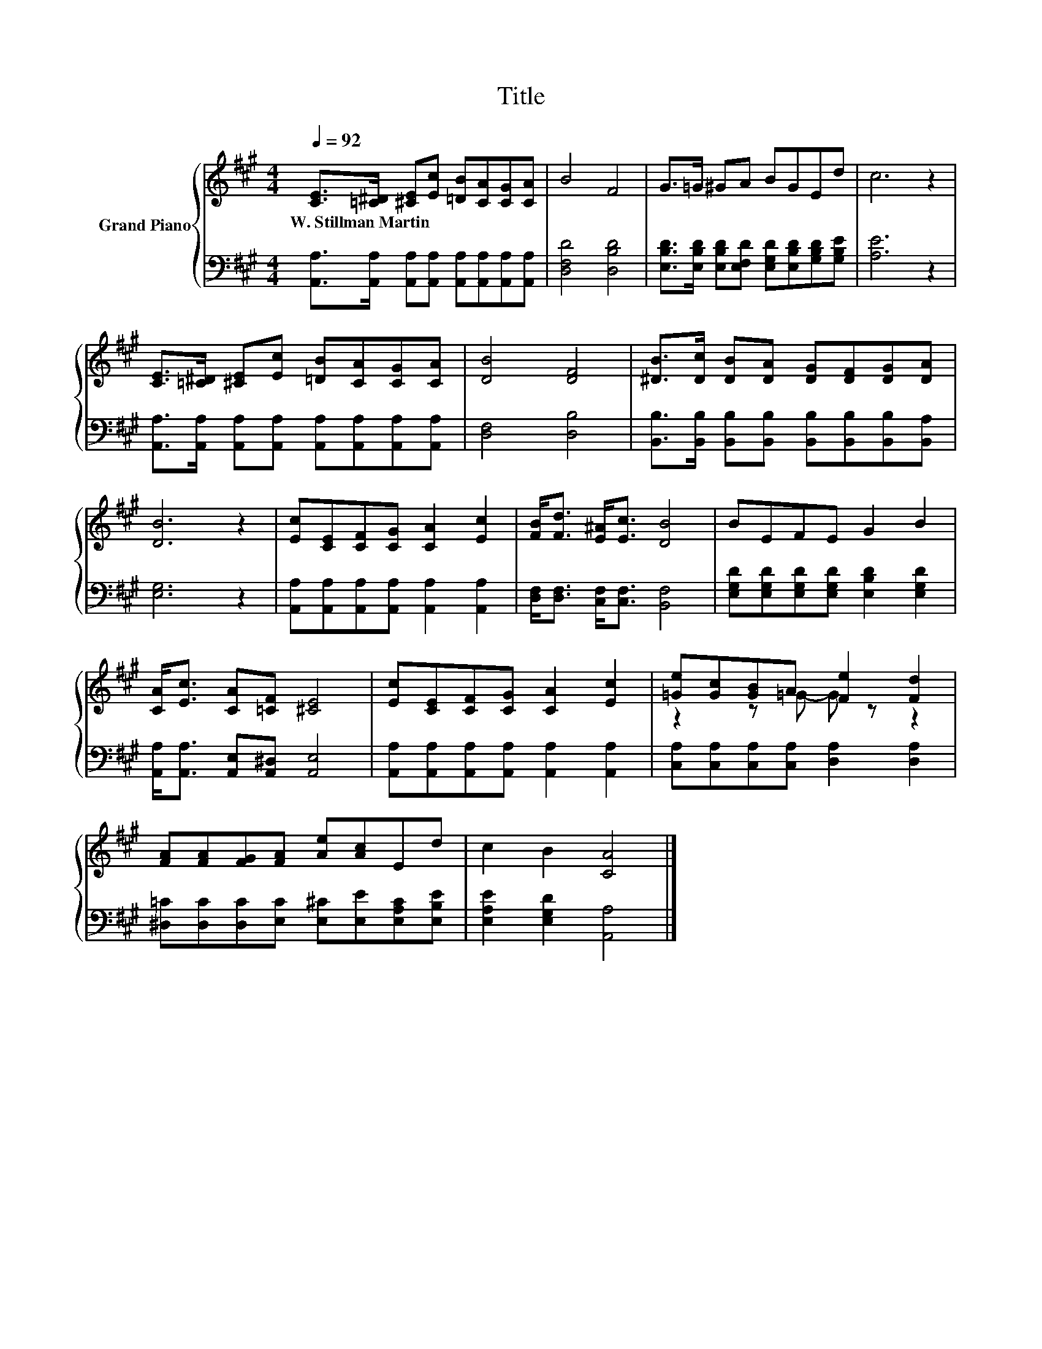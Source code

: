 X:1
T:Title
%%score { ( 1 3 ) | 2 }
L:1/8
Q:1/4=92
M:4/4
K:A
V:1 treble nm="Grand Piano"
V:3 treble 
V:2 bass 
V:1
 [CE]>[=C^D] [^CE][Ec] [=DB][CA][CG][CA] | B4 F4 | G>=G ^GA BGEd | c6 z2 | %4
w: W.~Stillman~Martin * * * * * * *||||
 [CE]>[=C^D] [^CE][Ec] [=DB][CA][CG][CA] | [DB]4 [DF]4 | [^DB]>[Dc] [DB][DA] [DG][DF][DG][DA] | %7
w: |||
 [DB]6 z2 | [Ec][CE][CF][CG] [CA]2 [Ec]2 | [FB]<[Fd] [E^A]<[Ec] [DB]4 | BEFE G2 B2 | %11
w: ||||
 [CA]<[Ec] [CA][=CF] [^CE]4 | [Ec][CE][CF][CG] [CA]2 [Ec]2 | [=Ge][Gc][GB]A [Fe]2 [Fd]2 | %14
w: |||
 [FA][FA][FG][FA] [Ae][Ac]Ed | c2 B2 [CA]4 |] %16
w: ||
V:2
 [A,,A,]>[A,,A,] [A,,A,][A,,A,] [A,,A,][A,,A,][A,,A,][A,,A,] | [D,F,D]4 [D,B,D]4 | %2
 [E,B,D]>[E,B,D] [E,B,D][E,F,D] [E,G,D][E,B,D][G,B,D][G,B,E] | [A,E]6 z2 | %4
 [A,,A,]>[A,,A,] [A,,A,][A,,A,] [A,,A,][A,,A,][A,,A,][A,,A,] | [D,F,]4 [D,B,]4 | %6
 [B,,B,]>[B,,B,] [B,,B,][B,,B,] [B,,B,][B,,B,][B,,B,][B,,A,] | [E,G,]6 z2 | %8
 [A,,A,][A,,A,][A,,A,][A,,A,] [A,,A,]2 [A,,A,]2 | [D,F,]<[D,F,] [C,F,]<[C,F,] [B,,F,]4 | %10
 [E,G,D][E,G,D][E,G,D][E,G,D] [E,B,D]2 [E,G,D]2 | [A,,A,]<[A,,A,] [A,,E,][A,,^D,] [A,,E,]4 | %12
 [A,,A,][A,,A,][A,,A,][A,,A,] [A,,A,]2 [A,,A,]2 | [C,A,][C,A,][C,A,][C,A,] [D,A,]2 [D,A,]2 | %14
 [^D,=C][D,C][D,C][E,C] [E,^C][E,E][E,A,C][E,B,E] | [E,A,E]2 [E,G,D]2 [A,,A,]4 |] %16
V:3
 x8 | x8 | x8 | x8 | x8 | x8 | x8 | x8 | x8 | x8 | x8 | x8 | x8 | z2 z =G- G z z2 | x8 | x8 |] %16

